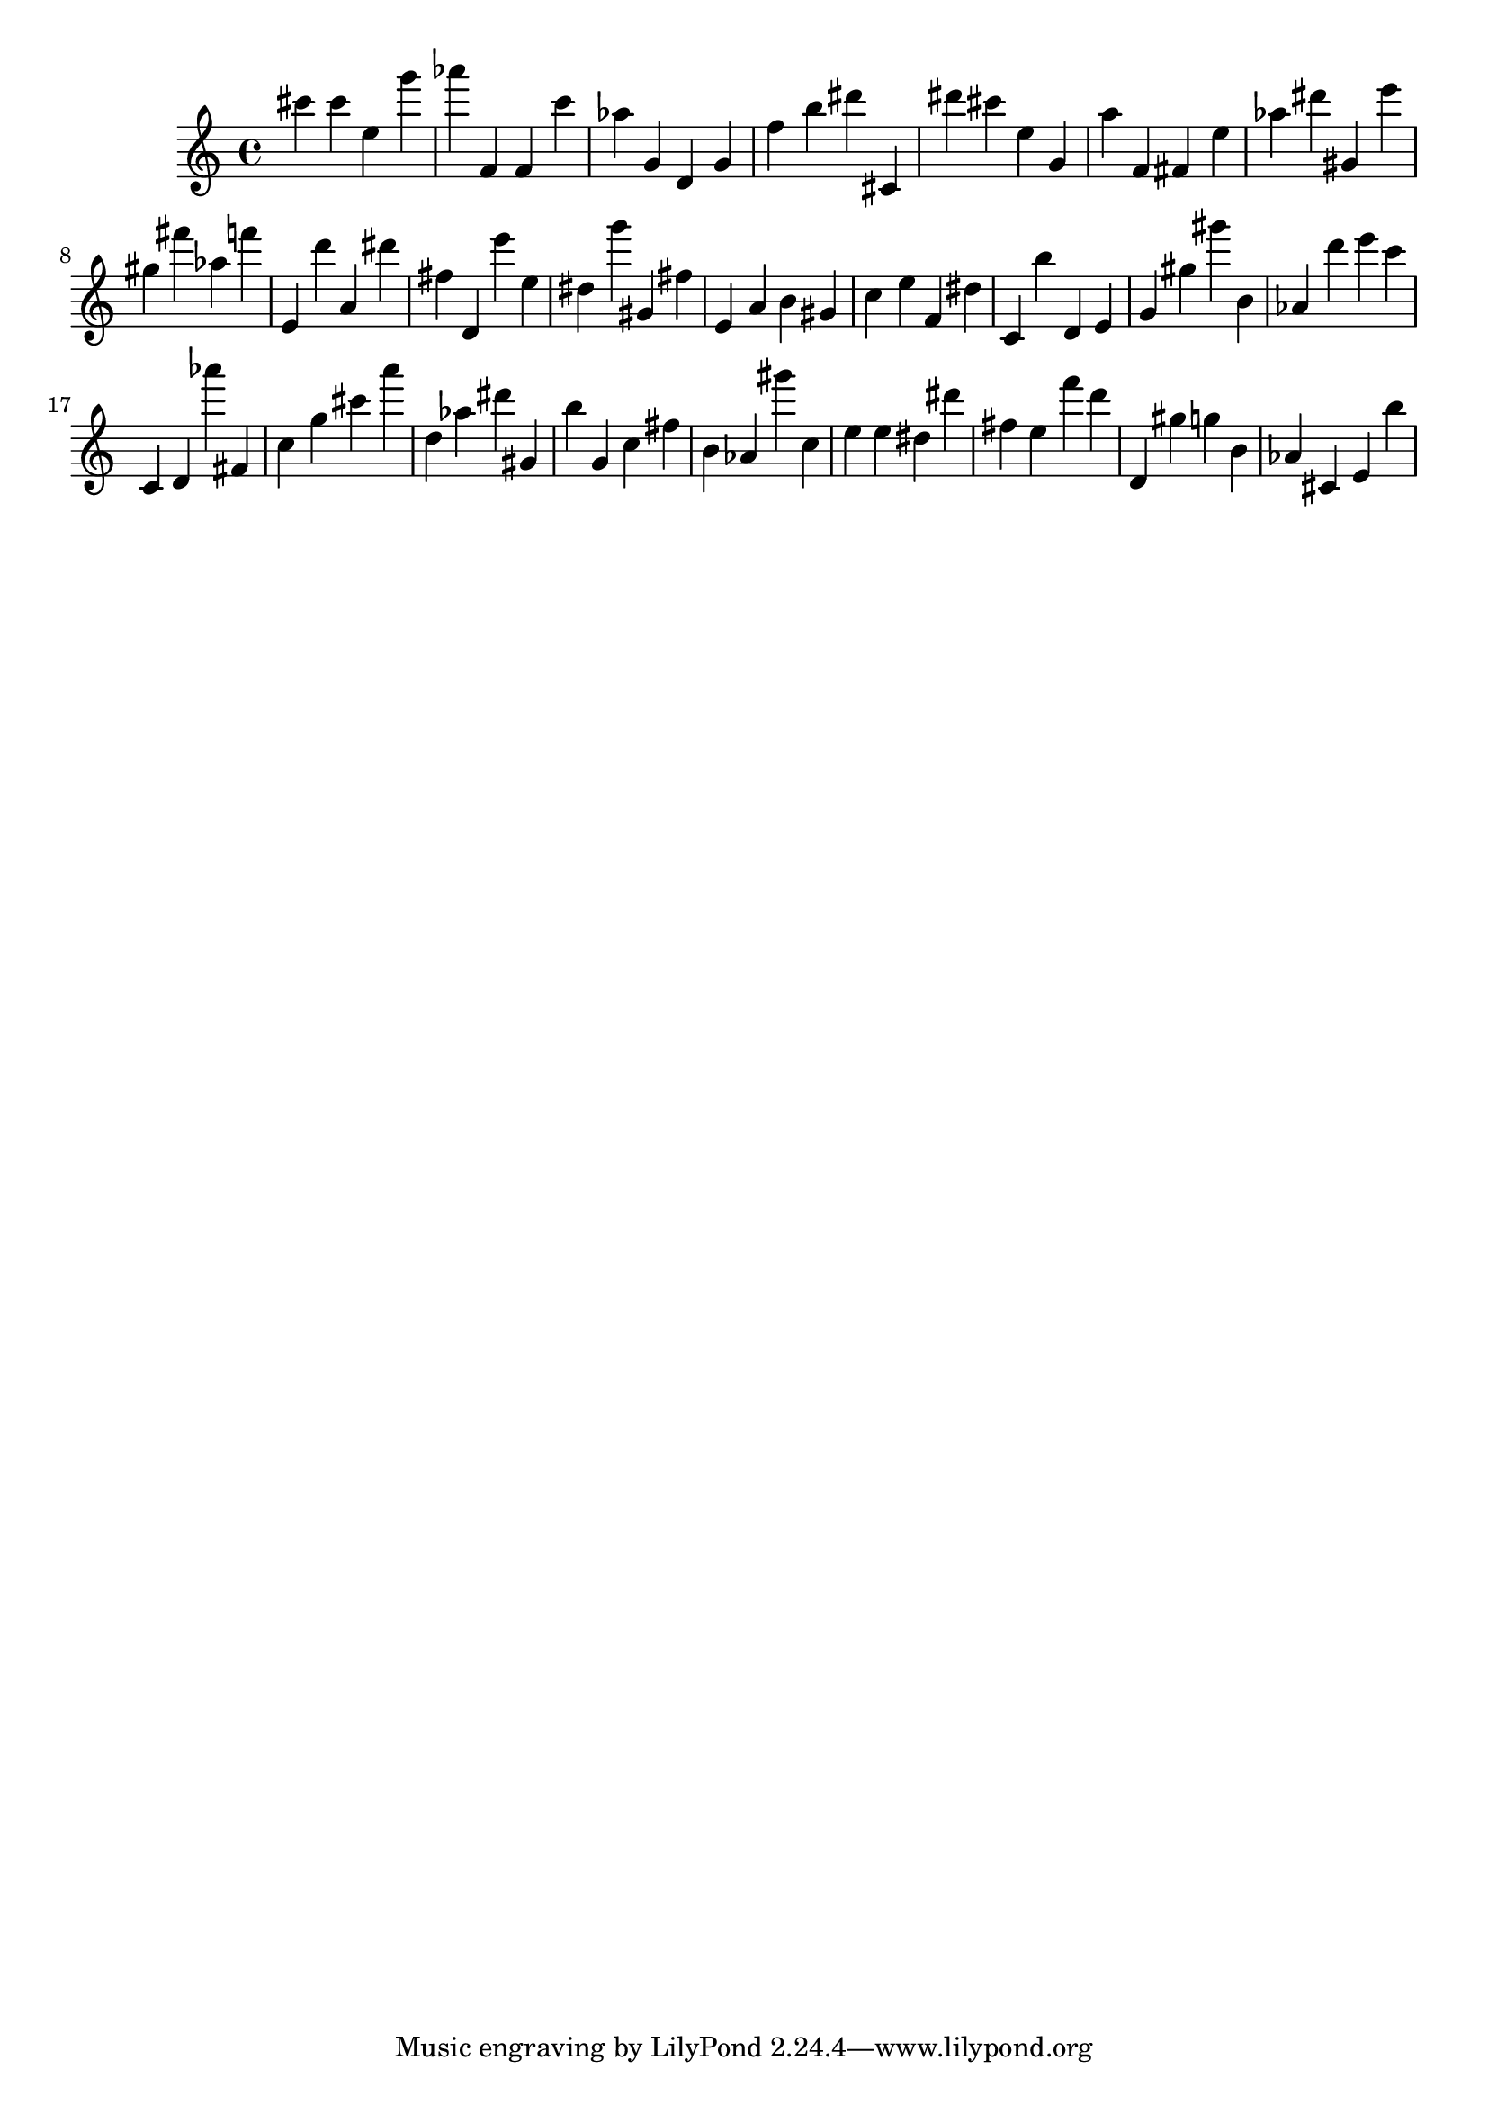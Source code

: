 \version "2.18.2"
\score {

{
\clef treble
cis''' cis''' e'' g''' as''' f' f' c''' as'' g' d' g' f'' b'' dis''' cis' dis''' cis''' e'' g' a'' f' fis' e'' as'' dis''' gis' e''' gis'' fis''' as'' f''' e' d''' a' dis''' fis'' d' e''' e'' dis'' g''' gis' fis'' e' a' b' gis' c'' e'' f' dis'' c' b'' d' e' g' gis'' gis''' b' as' d''' e''' c''' c' d' as''' fis' c'' g'' cis''' a''' d'' as'' dis''' gis' b'' g' c'' fis'' b' as' gis''' c'' e'' e'' dis'' dis''' fis'' e'' f''' d''' d' gis'' g'' b' as' cis' e' b'' 
}

 \midi { }
 \layout { }
}